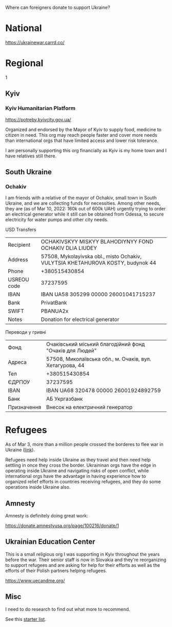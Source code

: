 Where can foreigners donate to support Ukraine?

* National

https://ukrainewar.carrd.co/

* Regional
1
** Kyiv

*** Kyiv Humanitarian Platform

https://potreby.kyivcity.gov.ua/

Organized and endorsed by the Mayor of Kyiv to supply food, medicine
to citizen in need. This org may reach people faster and cover more
needs than international orgs that have limited access and lower risk
tolerance.

I am personally supporting this org financially as Kyiv is my home
town and I have relatives still there.


** South Ukraine
*** Ochakiv

I am friends with a relative of the mayor of Ochakiv, small town in
South Ukraine, and we are collecting funds for necessities. Among
other needs, they are (as of Mar 10, 2022: 160k out of 600k UAH)
urgently trying to order an electrical generator while it still can be
obtained from Odessa, to secure electricity for water pumps and other
city needs.

USD Transfers

| Recipient   | OCHAKIVSKYY MISKYY BLAHODIYNYY FOND OCHAKIV DLIA LIUDEY                         |
| Address     | 57508, Mykolayivska obl., misto Ochakiv, VULYTSIA KHETAHUROVA KOSTY, budynok 44 |
| Phone       | +380515430854                                                                   |
| USREOU code | 37237595                                                                        |
| IBAN        | IBAN UA58 305299 00000 26001041715237                                           |
| Bank        | PrivatBank                                                                      |
| SWIFT       | PBANUA2x                                                                        |
| Notes       | Donation for electrical generator                                               |

Переводи у гривні

| Фонд        | Очаківський міський благодійний фонд "Очаків для Людей"  |
| Адреса      | 57508, Миколаївська обл., м. Очаків, вул. Хетагурова, 44 |
| Тел         | +380515430854                                            |
| ЄДРПОУ      | 37237595                                                 |
| IBAN        | IBAN UA68 320478 00000 26001924892759                    |
| Банк        | АБ Укргазбанк                                            |
| Призначення | Внесок на електричний генератор                          |


* Refugees

As of Mar 3, more than a million people crossed the borderes to flee
war in Ukraine ([[https://twitter.com/FilippoGrandi/status/1499156937644118022][link]]).

Refugees need help inside Ukraine as they travel and then need help
settling in once they cross the border. Ukraininan orgs have the edge
in operating inside Ukraine and navigating risks of open conflict,
while international orgs have the advantage in having experience how
to organized relief efforts in countries receiving refugees, and they
do some operations inside Ukraine also.

** Amnesty

Amnesty is definitely doing great work:

https://donate.amnestyusa.org/page/100216/donate/1

** Ukrainian Education Center

This is a small religious org I was supporting in Kyiv throughout the
years before the war. Their senior staff is now in Slovakia and
they're reorganizing to support refugees and are asking for help for
their efforts as well as the efforts of their Polish partners helping
refugees.

https://www.uecandme.org/

** Misc

I need to do research to find out what more to recommend.

See this [[https://www.today.com/news/news/5-verified-charities-working-help-ukrainians-invasion-rcna17590][starter list]].
